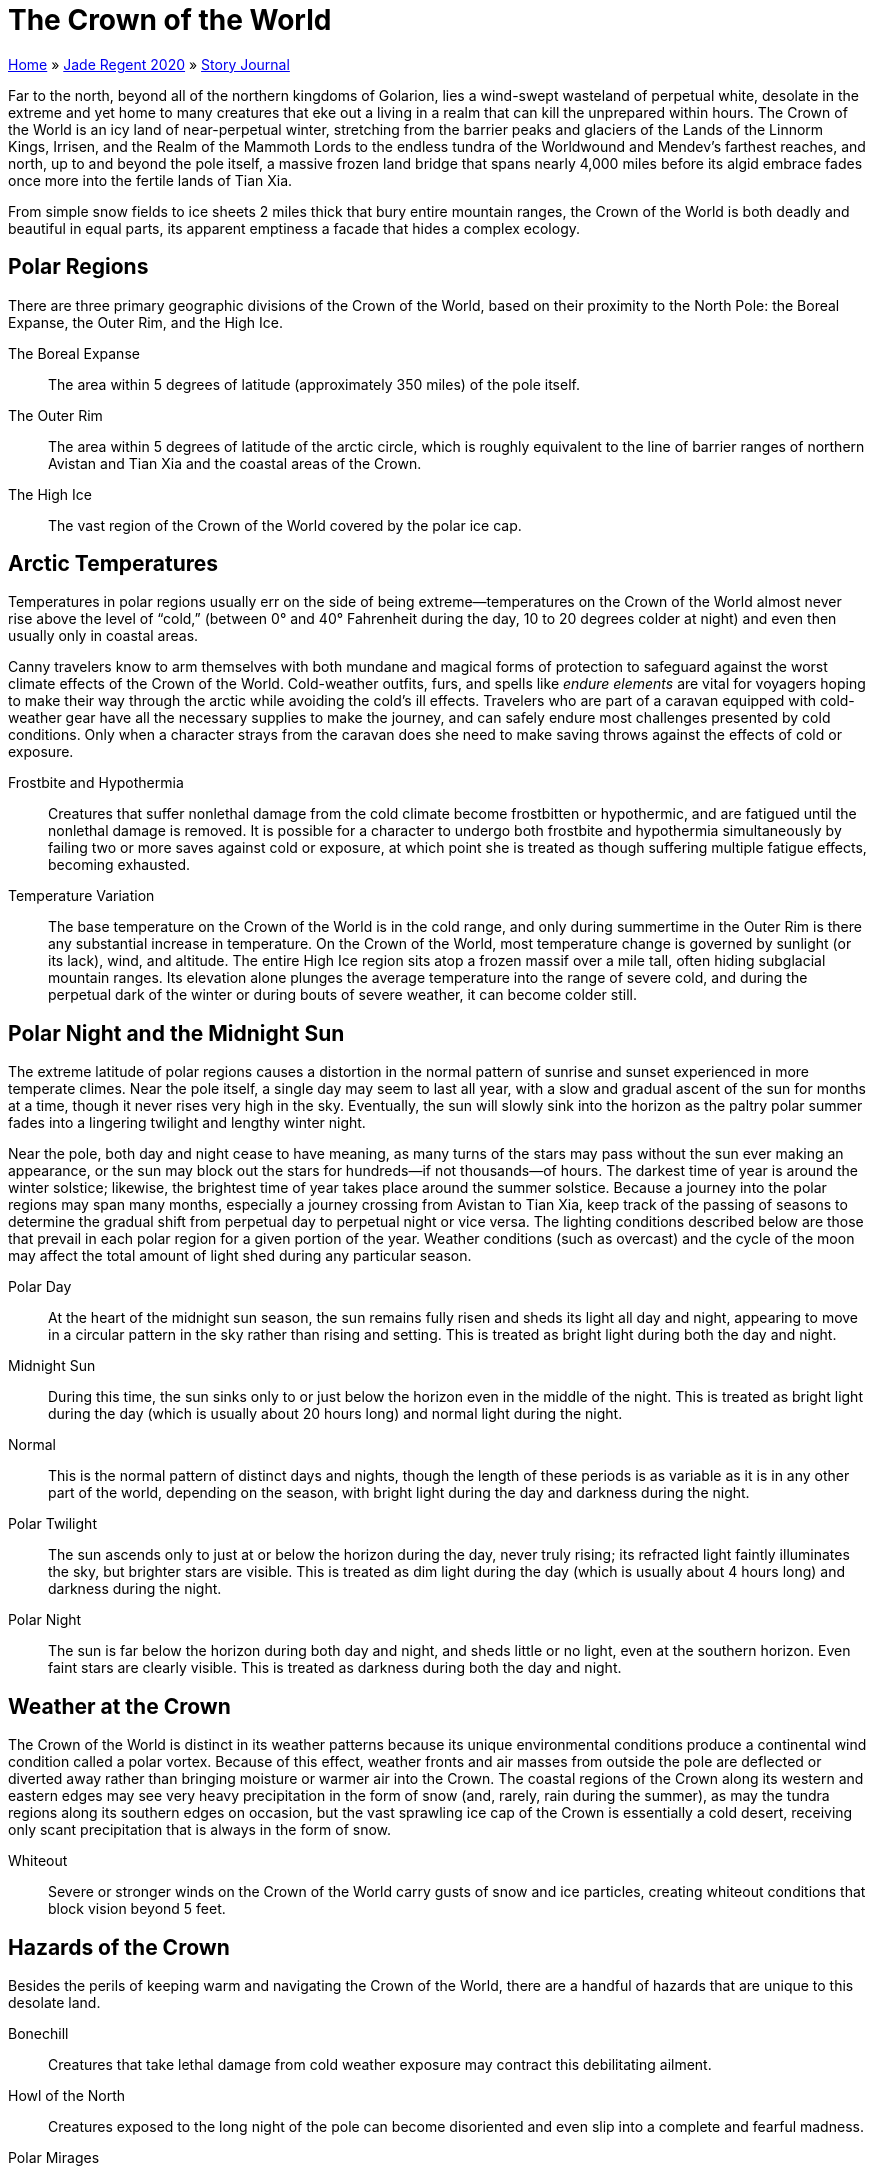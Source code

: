 = The Crown of the World

link:../../index.html[Home] » link:../index.html[Jade Regent 2020] » link:index.html[Story Journal]

Far to the north, beyond all of the northern kingdoms of Golarion, lies a wind-swept wasteland of perpetual white, desolate in the extreme and yet home to many creatures that eke out a living in a realm that can kill the unprepared within hours. The Crown of the World is an icy land of near-perpetual winter, stretching from the barrier peaks and glaciers of the Lands of the Linnorm Kings, Irrisen, and the Realm of the Mammoth Lords to the endless tundra of the Worldwound and Mendev’s farthest reaches, and north, up to and beyond the pole itself, a massive frozen land bridge that spans nearly 4,000 miles before its algid embrace fades once more into the fertile lands of Tian Xia.

From simple snow fields to ice sheets 2 miles thick that bury entire mountain ranges, the Crown of the World is both deadly and beautiful in equal parts, its apparent emptiness a facade that hides a complex ecology.

== Polar Regions

There are three primary geographic divisions of the Crown of the World, based on their proximity to the North Pole: the Boreal Expanse, the Outer Rim, and the High Ice.

The Boreal Expanse:: The area within 5 degrees of latitude (approximately 350 miles) of the pole itself.

The Outer Rim:: The area within 5 degrees of latitude of the arctic circle, which is roughly equivalent to the line of barrier ranges of northern Avistan and Tian Xia and the coastal areas of the Crown.

The High Ice:: The vast region of the Crown of the World covered by the polar ice cap.

== Arctic Temperatures

Temperatures in polar regions usually err on the side of being extreme—temperatures on the Crown of the World almost never rise above the level of "`cold,`" (between 0° and 40° Fahrenheit during the day, 10 to 20 degrees colder at night) and even then usually only in coastal areas.

Canny travelers know to arm themselves with both mundane and magical forms of protection to safeguard against the worst climate effects of the Crown of the World. Cold-weather outfits, furs, and spells like _endure elements_ are vital for voyagers hoping to make their way through the arctic while avoiding the cold’s ill effects. Travelers who are part of a caravan equipped with cold-weather gear have all the necessary supplies to make the journey, and can safely endure most challenges presented by cold conditions. Only when a character strays from the caravan does she need to make saving throws against the effects of cold or exposure.

Frostbite and Hypothermia:: Creatures that suffer nonlethal damage from the cold climate become frostbitten or hypothermic, and are fatigued until the nonlethal damage is removed. It is possible for a character to undergo both frostbite and hypothermia simultaneously by failing two or more saves against cold or exposure, at which point she is treated as though suffering multiple fatigue effects, becoming exhausted.

Temperature Variation:: The base temperature on the Crown of the World is in the cold range, and only during summertime in the Outer Rim is there any substantial increase in temperature. On the Crown of the World, most temperature change is governed by sunlight (or its lack), wind, and altitude. The entire High Ice region sits atop a frozen massif over a mile tall, often hiding subglacial mountain ranges. Its elevation alone plunges the average temperature into the range of severe cold, and during the perpetual dark of the winter or during bouts of severe weather, it can become colder still.

== Polar Night and the Midnight Sun

The extreme latitude of polar regions causes a distortion in the normal pattern of sunrise and sunset experienced in more temperate climes. Near the pole itself, a single day may seem to last all year, with a slow and gradual ascent of the sun for months at a time, though it never rises very high in the sky. Eventually, the sun will slowly sink into the horizon as the paltry polar summer fades into a lingering twilight and lengthy winter night.

Near the pole, both day and night cease to have meaning, as many turns of the stars may pass without the sun ever making an appearance, or the sun may block out the stars for hundreds—if not thousands—of hours. The darkest time of year is around the winter solstice; likewise, the brightest time of year takes place around the summer solstice. Because a journey into the polar regions may span many months, especially a journey crossing from Avistan to Tian Xia, keep track of the passing of seasons to determine the gradual shift from perpetual day to perpetual night or vice versa. The lighting conditions described below are those that prevail in each polar region for a given portion of the year. Weather conditions (such as overcast) and the cycle of the moon may affect the total amount of light shed during any particular season.

Polar Day:: At the heart of the midnight sun season, the sun remains fully risen and sheds its light all day and night, appearing to move in a circular pattern in the sky rather than rising and setting. This is treated as bright light during both the day and night.

Midnight Sun:: During this time, the sun sinks only to or just below the horizon even in the middle of the night. This is treated as bright light during the day (which is usually about 20 hours long) and normal light during the night.

Normal:: This is the normal pattern of distinct days and nights, though the length of these periods is as variable as it is in any other part of the world, depending on the season, with bright light during the day and darkness during the night.

Polar Twilight:: The sun ascends only to just at or below the horizon during the day, never truly rising; its refracted light faintly illuminates the sky, but brighter stars are visible. This is treated as dim light during the day (which is usually about 4 hours long) and darkness during the night.

Polar Night:: The sun is far below the horizon during both day and night, and sheds little or no light, even at the southern horizon. Even faint stars are clearly visible. This is treated as darkness during both the day and night.

== Weather at the Crown

The Crown of the World is distinct in its weather patterns because its unique environmental conditions produce a continental wind condition called a polar vortex. Because of this effect, weather fronts and air masses from outside the pole are deflected or diverted away rather than bringing moisture or warmer air into the Crown. The coastal regions of the Crown along its western and eastern edges may see very heavy precipitation in the form of snow (and, rarely, rain during the summer), as may the tundra regions along its southern edges on occasion, but the vast sprawling ice cap of the Crown is essentially a cold desert, receiving only scant precipitation that is always in the form of snow.

Whiteout:: Severe or stronger winds on the Crown of the World carry gusts of snow and ice particles, creating whiteout conditions that block vision beyond 5 feet.

== Hazards of the Crown

Besides the perils of keeping warm and navigating the Crown of the World, there are a handful of hazards that are unique to this desolate land.

Bonechill:: Creatures that take lethal damage from cold weather exposure may contract this debilitating ailment.

Howl of the North:: Creatures exposed to the long night of the pole can become disoriented and even slip into a complete and fearful madness.

Polar Mirages:: Visions on the horizon often lead travelers astray, and this is doubly true at the Crown of the World. During any time when the weather creates bright light (such as during seasons affected by the polar day or during daytime of the midnight sun), characters are susceptible to mirages on the horizon such as a body of water, tree line, or other geographic landmark.

== The Northern Oceans

The Crown of the World is bound on two sides by oceans, with sprawling ice shelves along each coast that expand and shrink with the seasons. Hence, the true shoreline of the Crown of the World may vary a great deal from winter to summer, as its landmass becomes sheathed in deep ice or grows warm enough to expose the tundra beneath.

Cholpod Gulf:: This modest bay is cradled by the southern curve of the Stained Peaks where they meet the easternmost Rimethirst Mountains.

Gulf of Khorkii:: This deepwater inlet of the Songil Sea is dotted with thousands of tiny islets, perhaps inundated mountaintops from a fallen reach of the Wall of Heaven. Massive glaciers descend from the end of the mountain range, and icebergs and floes are actually more common in the gulf than in the warmer waters of the Songil Sea.

Gulf of Svallmundr:: This massive inlet stretches over a thousand miles inland from the western edge of the Rimethirst Mountains. While rocky islets and sea stacks are common close to the mountainous shore, the gulf has no major islands. The Ulfen of Cape Almhult often sail to the Taraska River Delta or (less often) to Whitefang Bay at the northern end of the gulf to trade with the coastal Erutaki.

Ivory Sea:: This wide sea stretches northward from the western coasts of Tian Xia, below the shoulders of the Wall of Heaven. The abundant walruses of the coast and the narwhals that carve long migratory channels in the thinned summer ice are avidly hunted by the coastal Erutaki of Yumyzyl, as are the gleaming belugas, "`ivory whales`" that are common totem animals among the Erutaki.

Shining Sea:: This usually turbulent sea gained its name in part from the reflection of the polar auroras upon its water; that light is echoed on calm nights after stormy weather by vast swaths of luminescent plankton (and, some say, a seagoing variant of the will-o’-wisp that Guran sailors nickname the will-o’-the-deep).

Songil Sea:: This sea is unusually warm for its latitude, fed by a northerly current circling from the equatorial seas along the eastern shores of Minkai. Baleen whales migrate in large pods to the Songil Sea in the summer, but giant squid and dire sharks prowl the deep waters year-round.

Steaming Sea:: This stormy sea, which constitutes the northern reaches of the Arcadian Ocean, is treacherous in the extreme. In deep waters, the sea is littered with icebergs year-round, calved from the vast Thremyr’s Shield. Closer to the continental shelf, the abundant volcanism of the Hellrung Mountains extends out into the seafloor. Submarine volcanoes churn and burble the Steaming Sea continuously, and the seascape of underwater ridges, vents, and newborn volcanic islands (which occasionally burst in eruptive explosions) is constantly evolving through violent destruction and rebirth, making charting this sea almost impossible. Currents are similarly unpredictable, and underwater earthquakes lead to frequent tsunamis and fragmentation of the ice shelf of Thremyr’s Shield.

Tashen Yakuta:: This enormous glacial shelf stretches over a thousand miles from the Shining Sea to the Ivory Sea. In summer, the ice shelf—50 to 200 feet thick above the ocean’s surface (and as much as 10 times thicker below the waves)—retreats to within 10 to 20 miles of the shore. In winter, however, the shelf can reach far out to sea, with the accreted pack ice stretching even farther beyond that.

Thremyr’s Shield:: The polar ice shelf encompasses myriad glaciers all the way to the seacoast and beyond. Thremyr’s Shield is over 1,000 feet thick as it passes over the coastline, and in winter it extends hundreds of miles across the shallow northern ocean, dividing the Steaming and Songil seas. Even after summer calving, the ocean’s shore remains buried beneath Thremyr’s Shield, though vast colonies of ice trolls and scrags carve out dens atop, within, and under the ice near Trelheim Point and the frozen bays nearby.

Whitefang Bay:: The northern extent of the Gulf of Svallmundr holds a great ice sheet hundreds of feet thick at the foot of the High Ice icepack. In summer, the ice sheets retreat just far enough that Whitefang Peninsula can be reached between the East Bay and the larger West Bay, but as the weather turns, the ice advances and the twin ice sheets merge once more, advancing dozens of miles down the gulf and pushing before them pack ice that can extend as far as Cape Almhult.

== Landforms of the Crown

Not just a land of featureless ice, the Crown of the World encompass many varied regions.

Alabastrine Peaks:: These towering mountains, some over 3 miles high, mark the midway point of the Path of Aganhei, sheltering the path on its nearest approach to the frozen heart of the pole. Stretching their perpetually iceglazed spires up toward the auroras of the polar night, the Alabastrine Peaks are said to hold many rock-hewn tombs of an ancient race, long since lost to memory and history. The mountains are known to be the home of prides of whiteplumed snow griffins, and it is rumored that some of the high mountain vales hold portals to the Elemental Planes.

Alasek Ridge:: More a long fault-cliff than a simple folding of the land, the Alasek Ridge runs for hundreds of miles from the glaciers of Whitefang Bay in the west to the Koumssa Gap in the east. The ridge is nearly 1,000 feet high along much of its length. This imposing and unrelenting barrier between the tundra and the High Ice is pierced only occasionally with clefts and rifts; in colder months, these may offer shelter to travelers, but in the warmer months, they form spectacular waterfalls as the melting icepack cascades over the ridge to the tundra plain below.

Altan Zuud:: The Path of Aganhei takes this route, which is sometimes called the Golden Pass or the Last Pass, through the eastern reach of the Wall of Heaven.

Cape Almhult:: The southern tip of a mountainous subcontinent split from the main landmass of the Crown by the yawning Gulf of Svallmundr, Cape Almhult is home to scattered Ulfen settlements that are not technically part of the Lands of the Linnorm Kings, though the Ulfen here trade readily with their southern kin. North of the cape, the subcontinent is dominated by the volcanic Hellrung Mountains, spawned by tectonic pressures from the gulf and the Steaming Sea beyond.

Gaarjuk Hills:: While not especially tall, the Gaarjuk Hills are extremely rugged, boasting myriad whitewater streams and falls that cut valleys and dales into the lake country of Hasanaliat below. The Gaarjuk Hills are rich in veins of silver and copper, and precious stones are occasionally discovered here as well, but the hills are most famous for the shining pebbles of gold sifted from their rocky streambeds. In the warmer months, gold-hungry prospectors comb the streams and innumerable small shantytowns sprout up, only to disappear as quickly when the chill grip of winter sets in. While a direct route through the Gaarjuk Hills could cut several hundred miles off the Path of Aganhei, nearly all travelers opt for the well-traveled route through the lowlands rather than one through the treacherous and trackless hills.

Hellrung Mountains:: These rugged granite and basalt hills and peaks are arrayed in serried rows across the southern arm of the Crown that embraces the Gulf of Svallmundr. They were named for their jagged profile and for the mazelike rifts, ravines, and badlands that lie between the peaks and the simmering volcanoes that occasionally darken the horizon with sooty clouds, lighting it from beneath with an infernal glow. Earthquakes are frequent throughout the subcontinent, their epicenters typically along the fracturing and subducting coastal regions. The wide basin between the mountains is treeless in many places thanks to age-old lava flows, while in other areas ashfall and rain have created fecund forestlands. However, only an enterprising (or foolish) few dare the Hellrung Mountains’ dangers to extract their natural riches.

The High Ice:: This vast polar plateau, nearly 2,000 miles across, makes up most of the Crown of the World, and bears an icepack over a mile thick. The plateau is worn smooth in places by the endless winds, but elsewhere remains jagged and scarred by glacial shifting, and riven with unstable crevasses. Entire subglacial mountain ranges barely breach the surface of the ice, if they reach it at all, and the elevation of the High Ice only intensifies the polar chill for travelers across the Crown.

Hills of Mournful Calling:: These low, sparsely treed hills sprawl between the high tundra of the Hoarwell March and the mountains of Zavaten Gura. They are characterized by rugged vales and clefts, the relatively soft stone of these hills sculpted by wind and water and crushing ice into fantastic twists and whorls. The constant whistling of the wind would be reason enough to give these hills their name, but many attribute the incessant keening to the frustrated howls of giants, trolls, and bugbears alike expelled by the Gurans from the mountains and now reduced to raiding each other to eke out their meager survival, or the restless spirits of their forefathers slaughtered by the invaders from the south. According to the dwarves, however, the mournful cries are those of the honored dead of the generations of dwarves who once ruled these lands as well as their coastal and mountain holds, and whose barrows facing the endless waste were shattered and violated by the giants and their allies. Whichever tale is true, the hills are a dangerous place to wander, whether because of restless haunts, bitter weather, or dark-hearted exiles fighting for miserable scraps of shelter and sustenance.

Koumssa Gap:: The Path of Aganhei follows the easiest path of ascent from the tundra lowlands to the high plains of the Hoarwell March, and it is at the Koumssa Gap that the encircling mountains and cliffs that bound the High Ice for much of its southward face give way to gentler tundra slopes that ascend gradually onto the permanent mile-high ice pack beyond. The trading town of Unaimo sits at the base of the Koumssa Gap.

Ovorikheer Pass:: The high icecap of the pole descends gradually into the catchment basin of Ruun Uvas; the basin is ringed with high hills, which the Path of Aganhei touches as it follows Ovorikheer Pass. The pass is lined in many places with hot springs that feed the Jorma River (which flows back into the Ruun Uvas). The geothermal activity along the pass includes the site known as Baruun’s Breath, a desolate lava flow from a long-ago eruption that altered the course of the Jorma. The tumbled, blackened hillside still issues pale wisps of steam and noxious fumes from the bowels of the earth at unpredictable intervals, and wise travelers maintain a quick step when passing the area. +
More spectacular is the high alpine scrub forest atop the pass, once nurtured by a family of fey who also cultivated warming springs. A generation ago, however, the fey disappeared and the springs failed. Now this forest is sheathed in thick ice, as the clouds of mist that billow perpetually from lower in the pass are blown into these woods by the polar winds, blanketing them with an everrenewing coat of ice. The Erutaki call this the Domagalki Forest, but upon seeing the flagging south-blown trees with their trailing streamers of ice, a nameless traveler thought it looked more as though a great beast had unleashed a hoarfrost tempest from the north. She dubbed the area the Wood of Winter’s Deadly Roar, and the name has stuck with travelers ever since. The deeper dells of this frozen forest beyond the pass are rumored to contain huge furred spiders that spin webs of ice.

Rimethirst Mountains:: These mountains separate the Crown of the World from the northern plains of Avistan. There are few routes through these mountains—the Path of Aganhei is the most well known.

Wall of Heaven:: This forbidding range forms a barrier between the Crown of the World and the northern reaches of Tian Xia, Hongal, and Minkai.

White Wood of Malarkhan:: This sprawling forest of aspen, pine, and the beautiful whitebark holly covers a sprawling expanse of hills and broken lands sweeping north and west from the Wall of Heaven. Whereas many northern forests are characterized by their brooding silence, the White Wood is alive with sound, the seemingly constant shrieks and howls leading travelers to nickname it the Roaring Forest or the Hills of Screaming Trees. In fact, it is not the trees themselves but the feral and savage inhabitants who hunt the wood—ravenous and bestial trolls and giants—that give the forest its fell reputation. Their hunting cries and battle songs echo throughout the wood as fervently as the howls of the beasts they hunt (or that hunt alongside them).

== Waterways of the Crown

The Crown of the World runs between two oceans, and in summer the fringes of its unnumbered glaciers give birth to thousands of seasonal rivers that carve uncountable gullies, streams, bogs, and lakes into the tundra, before winter shrouds the land again in a blanket of white. This section describes the major rivers, lakes, and marshes of the Crown.

Espinar River:: This silted flow cascades from the Steaming Pits of Gheit, its swift and heated torrent falling spectacularly from the Lustral Spires and cleaving canyons through ice and stone alike before slowing to a crawl across the eastern tundra of Avistan and flowing into the Shining Sea at Banuk Bay, which generally marks the southern extent of the Tashen Yakuta in Avistan.

Hazalin Marshes:: These sprawling boglands surround the lower course and the delta of the mighty Taraska River and stretch far up the eastern shore of the Gulf of Svallmundr. While most of the marshes are freshwater, others are brackish bayous or pure salt marshes, especially when earthquakes in the Hellrung Mountains send tidal surges deep into the marshlands. The marshes teem with fish, birds, and wildlife of all kinds, especially in the warmer months, and its pools and channels are rarely frozen as the marshes contain many hot springs. However, the deeper pools and ponds around the fringes of the marsh, far from such warmth or the river’s flow, may freeze too deeply in the winter months for ice-fishing to be practical. The most famous product of the marshes is the ice pepper; when pickled, this piquant fruit turns a snowy white and its heat is intensified. These rare peppers command a great price in the lands of the south.

Lake Buriyiim:: This huge, double-armed lake dominates the tundra north of the eastern end of the Wall of Heaven. Its waters are fresh and deep but freeze to a great depth in winter. The Osman villagers who live on its shores traverse the lake with canoes in summer and bone-bladed sailing skiffs in winter.

Maganis River:: This fast-flowing river descends from the Hellrung Mountains into the Gulf of Svallmundr, often carrying a flood tide of ash, mud, and uprooted trees from eruptions in the mountains upstream.

Moraghiin River:: This river drains the northern face of the Wall of Heaven, looping northward across the lower tundra before flowing west through the White Wood of Malarkhan and into the Ivory Sea. The long canyon through which the river passes the White Wood was nicknamed Turnback Pass as a warning about its harrowing rapids—as well as about the feral tribes who hunt the heights above.

Niiran River:: This broad river drains the southern arm of Lake Buriyiim, before flowing southwest into the Gulf of Khorkii.

Ruun Uvas (the Saltsea Lake):: This vast, shallow lake in the midst of a great basin plateau is the last remnant of an ancient inland sea. Its waters are salty, and its lack of an outlet has created a high concentration of minerals. The lake is nearly 60 miles across but for most of its extent is barely 20 feet deep. A number of small fishing and herding villages have grown up around its fringes.

Steaming Pits of Gheit:: The Steaming Pits of Gheit are a collection of natural springs atop a massive plateau to the east of the Path of Aganhei as it mounts the High Ice, nearly 2 miles above sea level. The valley of Gheit is cradled between peaks to the east and west. Its northern edge is sheltered from the endless polar winds by the spectacular Lustral Spires, which along with the ever-spouting plumes of the Steaming Pits is the first major way-marker along the Path of Aganhei. +
The Steaming Pits themselves fill a sunken valley atop the plateau, 30 miles broad and 40 miles long, with a spectacular array of geysers, fumaroles, and simmering cauldrons of bubbling mud, crisscrossed and carved by streams, rivers, and waterfalls of flowing water that virtually never freezes despite the altitude and latitude of this strange valley. The dozens of streams that cross the valley, spilling over obsidian cliffs and through multicolored canyons, gather in a broad marshland dotted with mangrovelike evergreens whose branches and roots tangle together such that it is hard to see where one tree ends and another begins. This marsh, known as the Wood of Mired Crowns, is broken in many places by slowflowing sloughs and wide wetlands before giving way to Lake Espinar, which on the rare calm day perfectly reflects the white-crowned Lustral Spires to the north. The Espinar River descends in a series of half-frozen cascades down Paradise Ridge into the southern polar foothills and through the tundra beyond to the Shining Sea.

Taraska River:: A long and meandering waterway, the Taraska’s headwaters rise to the east of the Koumssa Gap, draining not only the High Ice but also the Gaarjuk Hills and even the western slopes of the faraway Stained Peaks. The Taraska snakes across the tundra for over a thousand miles, with many tributaries draining the lake country of Hasanaliat and the Bearleg Lakes before spilling through a trackless delta into the Gulf of Svallmundr. The river is sluggish but very wide, flanked by miles of marshes on either side in summer. The river’s great size keeps it flowing year-round, though stretches of it have been known to freeze over in especially bitter winters. While the adjacent wetlands occasionally freeze, the ice is often weakened by heat from the rotting vegetation below.

The Witch-Fen of Azra Sahota:: Not much is known about this mysterious marshland, and even its true location is a mystery. Some say it is just part of the Hazalin Marshes, while others claim it can appear first as a sinkhole in dry lands even in the midst of winter, growing swiftly into a seething mire teeming with rot, vermin, and worse, all apparently serving at the whim of the self-styled "`Empress Hag,`" Azra Sahota. When sinkholes begin to develop, some folk throw in offerings of valuables or livestock; while some might consider them mad, they feel it a reasonable gamble if it might placate the hag’s dark moods.

== Ecology of the Crown

The subpolar tundra, taiga, and highlands of the Outer Rim of the Crown of the World are not radically different in climate and inhabitants from cold lands farther south, such as Irrisen and Mendev. The transition from thickly forested mountains and hillsides to the vast empty expanse of grassy permafrost plains is a gradual one. Herds of caribou, musk oxen, and even woolly rhinoceroses and mammoths roam widely, and nomadic herders follow these creatures in their migrations, as do wolves, bears, worgs, and more exotic predators. Rivers and lakes are thick with salmon, trout, pike, and sturgeon, especially during spawning season, and migratory birds number in the millions during the warmer months, particularly along the coasts. Seals, walruses, and marine crustaceans abound, usually following the outer edges of the polar pack ice as it expands and contracts with the turning seasons.

Many of the larger animals keep to the tundra and boreal regions, though they may migrate into the High Ice uplands during the warmer months. Arctic fox, ermine, marten, fisher, lynx, hare, and sable may venture northward in search of prey, especially along meltwater streams, and trappers seek them out in turn for their valuable pelts. Thickly furred goats roam the highlands, surefootedly avoiding predators unable to climb after them, and are bred by polar Erutaki for wool and milk as well as meat.

While the mile-thick High Ice icepack, the bitter cold, and the extreme diurnal shifts of the Boreal Expanse are inhospitable to normal animals, they are hardly devoid of life. Besides the ever-present lichen, the blue polar ice is rich with tiny organisms that thrive in the cold and provide food in turn for tiny colorless bore-worms. The snowdrifts overlying the icepack are home to novosis—a flat-bodied, smooth-skinned amphibian that burrows through the soft snow, grinding the surface ice with bony mandibles and sucking bore-worms into its gullet. Erutaki sometimes dig shallow pits in the snow and release a handful of bore-worms into them, watching for the novosis to come close to the surface so hunters can spear them as they feed.

Khabas—soft-shelled crablike creatures—scuttle across or burrow through snow and ice, scavenging after larger predators or digging out their own tiny victims. Khabas may be found anywhere on the Crown, and in places where prey is plentiful, are known to swarm in the hundreds.

At the heart of the Boreal Expanse, and in particular among the Alabastrine Peaks, natural portals to the Elemental Planes of Air and Water can be found, and mephits and elementals (especially ice mephits and elementals) are commonly found in this area.

In terms of monstrous inhabitants, besides the deadly remorhazes and frost worms known to populate this region, white dragons are a common scourge on the Crown, as are their lesser kin, frost drakes (and sea drakes near the coastlines). Bulettes are occasionally seen crossing the permafrost tundra, and white-scaled variants have been known to burrow through the icepack. White-plumed or -furred snowy owlbears, chimeras, snow griffins, giant owls and eagles, and other magical beasts are camouflaged in the snow but otherwise identical to their southern counterparts. In addition, many of those who wander the Crown are no longer living, but rather are the restless spirits or frozen flesh of the many creatures that have perished here and long to bring others down into death with them.

Ogres, bugbears, and trolls are numerous in the tundra and Outer Rim highlands, and ice trolls are common across the Crown. Frost giants are the most common of their kind on the Crown, though taiga giants and rare rune giants have also been encountered, usually leading bands of their less powerful kin. On the Tian side of the Crown, oni may be found in their natural form or masquerading as travelers or merchants to waylay the unwary.

== Inhabitants of the Crown

The Crown of the World is a harsh environment, but hardly devoid of human habitation. Chief among the human inhabitants are the Erutaki, a catchall term for hundreds of local human tribes and clans, some nomadic and some settled, that dwell all across the Crown. While they refer to themselves by local clan and tribe names, and often speak distinct dialects and have unique local customs, they share enough of a common language and culture to function on Golarion as a single ethnic group. The Erutaki are most numerous in the forested taiga foothills of the barrier ranges, the lake country of the more southern tundra zones, and the coastal regions all around the Crown.

Dwarves also live in considerable numbers in the hinterlands of the Crown, especially in mountain holds in both the Stormspear Mountains of Avistan and the Wall of Heaven in Tian Xia. Tribes of a unique elven ethnicity referred to as Snowcaster elves reside in taiga regions in the southern parts of the High Ice, as well as in areas of the Outer Rim, just north of the border of Irrisen and the Crown of the World. Snowcaster elves are vigilant and protective of their lands, and while they will allow peaceful travelers to pass through unharmed, they may require a toll from those who wish to do so. Aside from these, few other humanoid races dwell here in any great numbers. The following groups come closest to what can be considered nations on the Crown of the World (with populations in parentheses).

Almhult:: This civilization is less a nation than a collection of independent villages and towns clinging mostly to the coast. During the summertime, however, a meager inland farming community supplements the coastal communities’ year-round fishing, sealing, and whaling. The largest settlement is *Helsingbyen* (4,575) at the tip of the cape. *Asre* (1,477), *Roshik* (998), and *Surtse* (512) are farther northwest along the cape’s seaward coast, while *Snemmevik* (2,294) lies farthest north, at the head of a wide bay of the Gulf of Svallmundr, and serves as a base for prospectors mad or desperate enough to brave the rugged Hellrung Mountains in search of gold. The Ulfen of Almhult are kin to those in the Lands of the Linnorm Kings but consider themselves a separate people.

Hasanaliat:: While most of the Erutaki are seminomadic or occupy tiny villages of fewer than 100 souls, the Path of Aganhei northwest of Urjuk passes through a region of forested vales that is heavily settled by the Erutaki. Villages here are usually small, comprising extended family groups; some are close to the path, while others are well-hidden in the hills, but almost all are near the abundant lakes and streams. There is no central government of Hasanaliat, but chiefs and shamans often consult with nearby tribes to mediate disputes or cooperate in hunts, potlatches, and seasonal ceremonies to placate the spirits. +
The largest single settlement of the Erutaki is *Aaminiut* (3,326), a stilt-city that sprawls across dozens of islets in the Taraska River Delta and the edges of the Hazalin Marshes. Aaminiut’s population comprises numerous tribes, and each tribe usually claims its own islet, though smaller tribes may collaborate to build together. Aaminiut’s population fluctuates with the seasons, but much of the populace remains year-round, as does a colony of Ulfen traders from Cape Almhult.

Osman Confederation:: This alliance of Erutaki villages crowds the edges of Lake Buriyiim and the surrounding river valleys. Each of the numerous villages has a speaker in the permanent assembly in the trade-village of *Jaagiin* (1,371), which lies along the Path of Aganhei at the lake’s western end. During the summer months, the Osman clans disperse across the tundra with their herds, later driving them back to the villages as the dark and cold of winter begin to descend.

Urjuk:: The Giant-Downs immediately north of the Rimethirst Mountains are considered a homeland for many of the frost and taiga giants of the mountains, and some clanholds remain within the region, though most giants have migrated into or beyond the mountains to the south. Others roam the tundra and High Ice as nomads, returning only periodically to this hill country. The Path of Aganhei passes through Urjuk; by ancient treaty the giants grant passage along this single road and still honor that compact, though any who trespass into the giantlands beyond the road do so at their peril.

Yumyzyl:: This subgroup of the Erutaki have settled the long, curving coast of the Ivory Sea and have hunted blubber and ivory there since time out of mind. Their settlements stretch from the feet of the Wall of Heaven to the glacial margins of the Tashen Yakuta, typically arrayed along the mouth of seasonal rivers. *Kyzuv* (703), located at the mouth of the Moraghiin River, is centrally located, and as such is the usual site for the annual gathering of the clans that multiplies the town’s population fivefold, but all tribal members make occasional pilgrimages to the traditional spirit-lodges of the ancient hold of *Darinkhuur* (1,255) among the forested foothills along the sea’s shore, where the largest seagoing canoes are built and blessed.

Zavaten Gura:: The most populated section of the Crown of the World lies within the Stained Peaks northeast of Avistan. Heavily settled by dwarves who mine its abund metals, the only nation worthy of the term at these latitudes is known for its cast-iron citadels. The development in this region has acted as a double-edged sword, however, as the centuries of mining have produced massive quantities of toxic efflux, making the already rugged terrain and hostile climate harsher still. The Gurans trade extensively with the eastern Erutaki (especially those living along the Espinar River) for food to supplement their own fisheries and fungus farms. The Utograf, a dwarf named Voislav, rules the land from the coal-fired citadel of *Visheksrad* (12,700). A halfdozen mining towns litter the mountainsides, but most trade passes through *Bovodport* (7,100).

More common on the Crown of the World are lone settlements in the midst of wide leagues of emptiness. Some such settlements are truly alone, while others serve as meeting points for a scattering of local villages beyond.

Ketskerlet (1,132):: This settlement is the chief town of the Khorkii clans of the Erutaki. In the summer, the clans ply the adjacent gulf, even trading occasionally with Hongal, but in the winter, they retreat to stone-delved halls in the foothills of the Wall of Heaven, which are maintained by the one-third of the town’s population that is dwarven.

Tuvar (574):: Tuvar is the chief village of the Ulaagor clans of the Erutaki, a generally settled coastal people who hunt the waters and islands of the Songil Sea. Tuvar is the site of their moots and trade fairs.

Ul-Angorn (626):: This village is the largest of the Erutaki villages in the Ruun Uvas basin, by the Saltsea Lake itself. Ul-Angorn is a stopover along the Path of Aganhei after it descends from the permanent icecap of the High Ice.

Unaimo (1,093):: A mound-city dug into the bluffs along Lake Yamunaq’s shore, Unaimo is a trading town along the Path of Aganhei. Situated in the eastern Hoarwell March, Unaimo lies near the nigh-impassable Alasek Ridge that extends hundreds of miles to the west, allowing easier ascent to the icepack of the High Ice through the Koumssa Gap.

== Ruins of the Crown

Few races have ever tried to settle the Crown of the World in great numbers, and the crushingly hostile climate has erased all trace of most who have made the attempt to carve out territory for themselves here. However, a few notable ruins are known to still exist across the crown.

Dead Man’s Dome:: This bald hill was once a mighty watchtower that overlooked the rolling descent of the polar ice toward the tundra basin of Ruun Uvas, paid for by taxes levied upon merchant trains using the Path of Aganhei and sheltering under its protection. Two centuries ago, however, the tower and its grounds were attacked by an army of giants and undead. Many caravans were slaughtered, but a lone hero taken on as a guard led a charge that broke the enemy lines and then held off the enemy long enough to allow the surviving caravans to escape. The hero then fought his way back and, according to the tale, lured the enemy inside the tower and collapsed it upon himself and them. None knew his name, so those who marked the fallen tower as his cairn simply called it Dead Man’s Dome. While it still offers a commanding view of the surround, few willingly venture there during the dark night of winter, even though stories tell that the lone warrior still guards travelers who come there.

Faded Hall of Lorngrim:: The melancholy summer palace of a long-lost dwarven lord of Zavaten Gura, the Faded Hall was built to overlook a necropolis of barrows, tombs, and mausoleums for his kith and kin. Today, the mighty hall is home to the strongest giants remaining in the Hills of Mournful Calling. The necropolis below has been desecrated but not destroyed, instead being cleared and repurposed as sturdy dwellings for their new giant inhabitants and their slaves. To the northeast of the Faded Hall, bugbears congregate thickly around long-fallen *Zunderwal Hold*, hard by the foot of the Stained Peaks. Many bugbears have claimed the title of Huntmaster of the Hold, but few have held it for long before being laid low by the bold challenge or sinister treachery of their rivals.

Mantarin:: This fortification was established by the First Mendevian Crusade as a penal colony, supplying salt to the crusaders. After the fall of Drezen, however, Mantarin was cut off. After fending off a demonic attack, the commanders realized staying at Mantarin was suicidal, and offered their prisoners a chance at freedom and survival if they would swear the crusader oaths and attempt a joint breakout back to crusader lines. Sadly, after surviving two harrowing nights, the crusader formation was overwhelmed before getting even halfway home. The few survivors of the penal colony sired a line of half-fiends who still rule this frozen fortress for their new masters.

The Nameless Spires:: At the North Pole itself, beyond any human habitation, lie the ruins of a city ancient beyond telling. Many myths surround the city. Some say it was built by a race whose degenerate descendants became frost trolls or some more monstrous race, others that they were visitors from another world or another plane, and still others claim that they were the same "`Founders`" who delved the Vaults of Orv far below in the Darklands. What remains of the city are timeworn ruins of buildings carved of dark stone and metal, laid out in starlike patterns and linked by stony roadways or bridges. Evenly spaced around the outskirts of the lost city are six titanic spires—some have been sundered at various heights by the ages, but the tallest stretches over 2,000 feet into the polar sky. +
In many places, the icy and stony foundations of the city have been undermined by pools of turbid black slush, thought by some to be the toxic effluence of eldritch devices, though others have hypothesized a connection with the black blood found in the Darklands. This tainted slurry is known to erupt at times from subterranean cysts leagues away from the city, and a hazy blue fog that can only be seen in darkness floats above and around the city. +
Erutaki pilgrims sometimes approach the spires as part of vision quests but rarely enter the city, as it is considered a place of the spirits. Few survivors have ever returned from the handful of expeditions that set out to explore the city itself; those who do speak of empty streets and massive stonework and metalwork of uncanny beauty and smoothness. Myths tell of strange plants flowering even in the chill of the Crown and of creatures of metal and ice (or perhaps crystal). None have dared return to the place, and what lies within remains a mystery.
